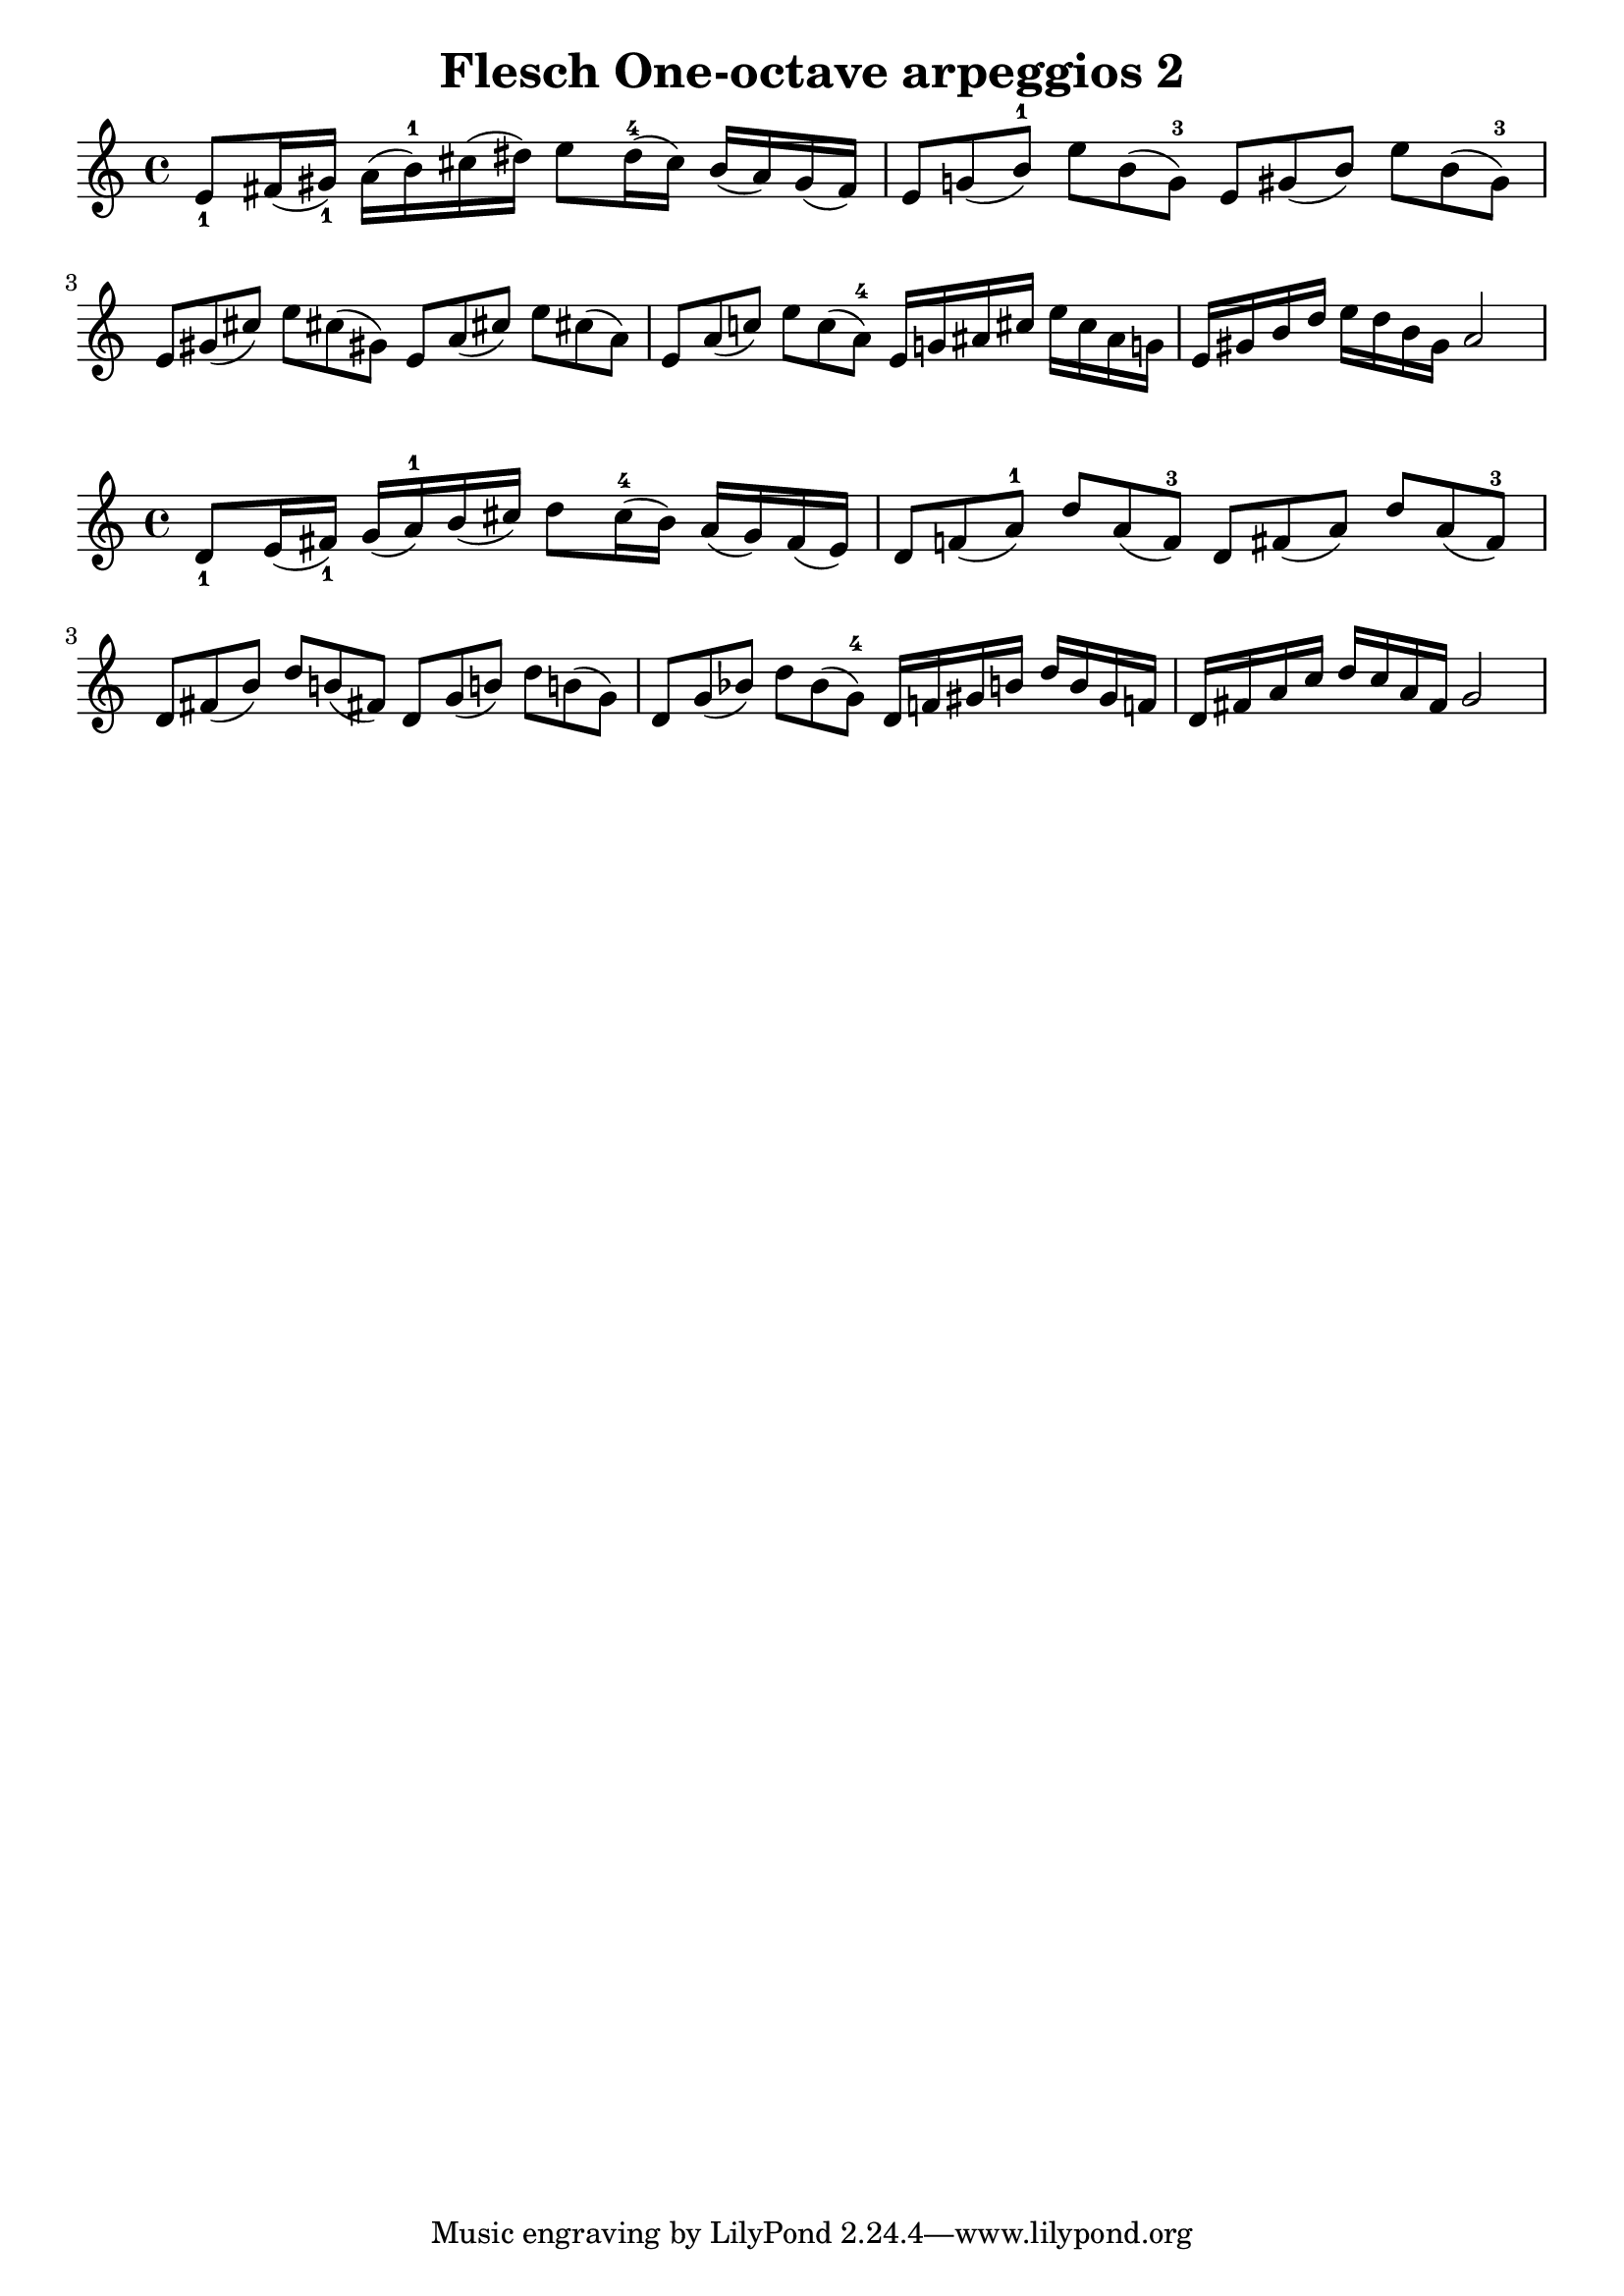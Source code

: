 \version "2.19.15"
\language "english"
\header {
  title = "Flesch One-octave arpeggios 2"
}
%{
           Page
E majeur =  89
A majeur =  99
D majeur = 109
G majeur = 119
%}
global = {
  \time 4/4
  \key c \major
  \tempo 4=100
}


scale_E_major = \relative c'{
  e8_1 fs16( gs_1) a( b-1) cs( ds)
  e8 ds16-4( cs) b( a) gs( fs)

  \override TupletNumber.stencil = ##f

  \tuplet 3/2 {e8 g! ( b-1)}
  \tuplet 3/2 {e8 b ( g-3) }
  \tuplet 3/2 {e8 gs( b)}
  \tuplet 3/2 {e8 b ( gs-3)}
  \tuplet 3/2 {e8 gs (cs )}
  \tuplet 3/2 {e8 cs! (gs! )}
  \tuplet 3/2 {e8 a (cs! )}
  \tuplet 3/2 {e8 cs! (a )}
  \tuplet 3/2 {e8 a (c! )}
  \tuplet 3/2 {e8 c (a-4 )}
  e16 g! as cs e cs as g!
  e16 gs b d e d b gs  a2

}
\score {
  \new Staff { \scale_E_major }
  \layout { indent = 0}
}



scale_D_major = \relative c'{
  d8_1 e16( fs_1) g( a-1) b( cs)
  d8 cs16-4( b) a( g) fs( e)

  \override TupletNumber.stencil = ##f

  \tuplet 3/2 {d8 f! ( a-1)}
  \tuplet 3/2 {d8 a ( f-3) }
  \tuplet 3/2 {d8 fs( a)}
  \tuplet 3/2 {d8 a ( fs-3)}
  \tuplet 3/2 {d8 fs (b )}
  \tuplet 3/2 {d8 b! (fs! )}
  \tuplet 3/2 {d8 g (b! )}
  \tuplet 3/2 {d8 b! (g )}
  \tuplet 3/2 {d8 g (bf! )}
  \tuplet 3/2 {d8 bf (g-4 )}
  d16 f! gs b d b gs f!
  d16 fs a c d c a fs  g2

}
\score {
  \new Staff { \scale_D_major }
  \layout { indent = 0}
}


